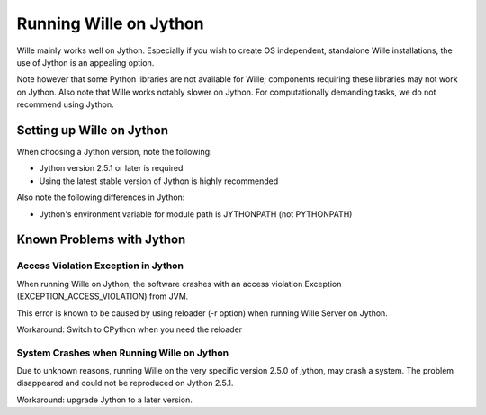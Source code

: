 Running Wille on Jython
=======================

Wille mainly works well on Jython. Especially if you wish to create OS
independent, standalone Wille installations, the use of Jython is an appealing
option.

Note however that some Python libraries are not available for Wille; components
requiring these libraries may not work on Jython. Also note that Wille works
notably slower on Jython. For computationally demanding tasks, we do not
recommend using Jython.

Setting up Wille on Jython
--------------------------

When choosing a Jython version, note the following:

* Jython version 2.5.1 or later is required
* Using the latest stable version of Jython is highly recommended

Also note the following differences in Jython:

* Jython's environment variable for module path is JYTHONPATH (not PYTHONPATH)

Known Problems with Jython
--------------------------

Access Violation Exception in Jython
^^^^^^^^^^^^^^^^^^^^^^^^^^^^^^^^^^^^

When running Wille on Jython, the software crashes with an access violation
Exception (EXCEPTION_ACCESS_VIOLATION) from JVM.

This error is known to be caused by using reloader (-r option) when
running Wille Server on Jython.

Workaround: Switch to CPython when you need the reloader

System Crashes when Running Wille on Jython
^^^^^^^^^^^^^^^^^^^^^^^^^^^^^^^^^^^^^^^^^^^

Due to unknown reasons, running Wille on the very specific version 2.5.0 of
jython, may crash a system. The problem disappeared and could not be reproduced
on Jython 2.5.1.

Workaround: upgrade Jython to a later version.
